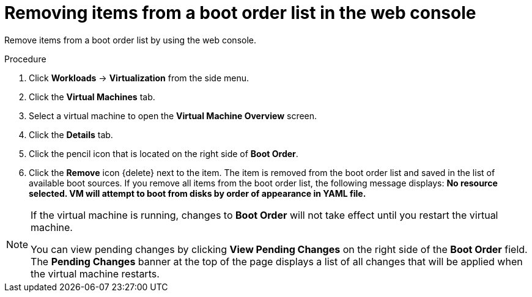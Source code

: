 // Module included in the following assembly:
//
// * virt/virt_users_guide/virt-edit-boot-order.adoc
//

[id="virt-remove-boot-order-item-web_{context}"]

= Removing items from a boot order list in the web console

[role="_abstract"]
Remove items from a boot order list by using the web console.

.Procedure

. Click *Workloads* -> *Virtualization* from the side menu.

. Click the *Virtual Machines* tab.

. Select a virtual machine to open the *Virtual Machine Overview* screen.

. Click the *Details* tab.

. Click the pencil icon that is located on the right side of *Boot Order*.

. Click the *Remove* icon {delete} next to the item. The item is removed from the boot order list and saved in the list of available boot sources. If you remove all items from the boot order list, the following message displays: *No resource selected. VM will attempt to boot from disks by order of appearance in YAML file.*

[NOTE]
====
If the virtual machine is running, changes to *Boot Order* will not take effect until you restart the virtual machine.

You can view pending changes by clicking *View Pending Changes* on the right side of the *Boot Order* field. The *Pending Changes* banner at the
top of the page displays a list of all changes that will be applied when the virtual machine restarts.
====
